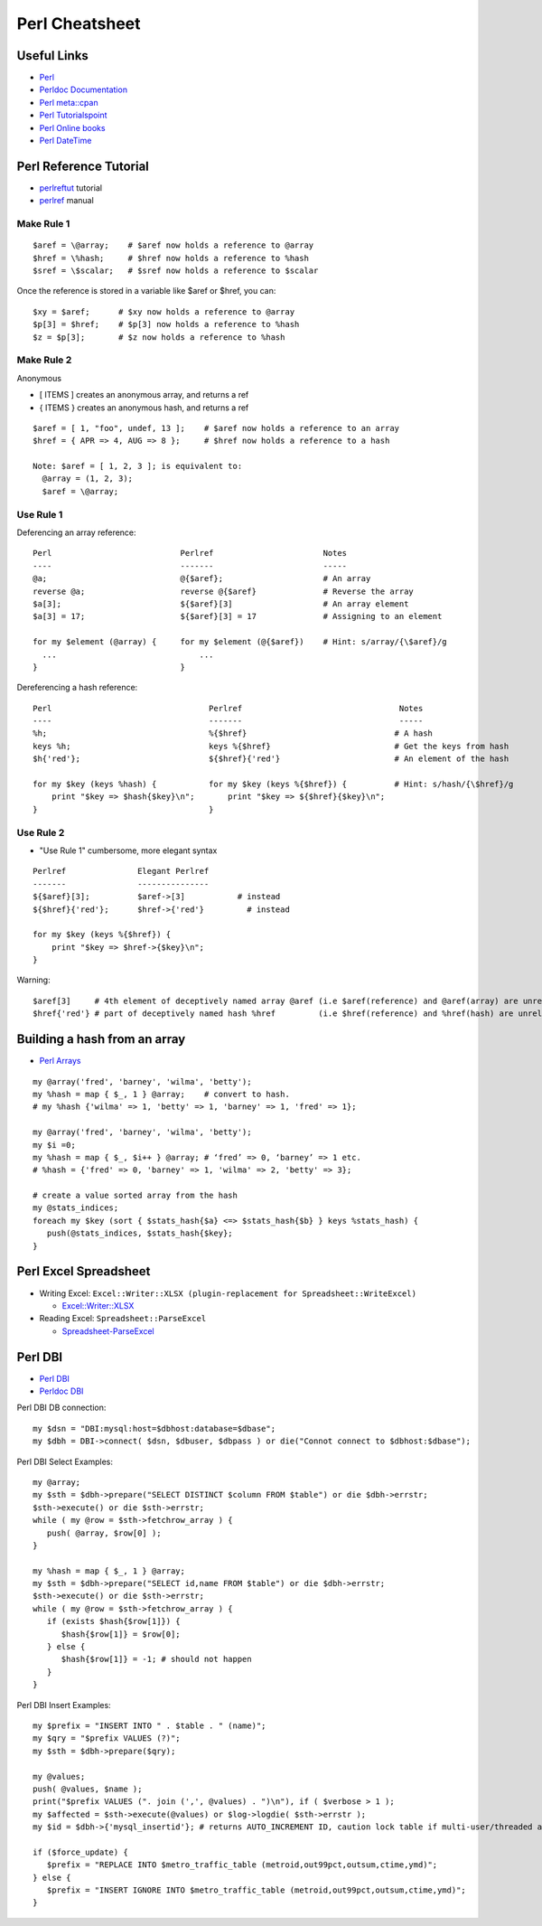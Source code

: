 ****************
Perl Cheatsheet
****************

Useful Links
=============

* `Perl <https://www.perl.org/docs.html>`_
* `Perldoc Documentation <http://perldoc.perl.org/>`_
* `Perl meta::cpan <https://metacpan.org/>`_
* `Perl Tutorialspoint <https://www.tutorialspoint.com/perl/perl_introduction.htm>`_
* `Perl Online books <https://www.perl.org/books/library.html>`_
* `Perl DateTime <https://metacpan.org/pod/DateTime>`_


Perl Reference Tutorial
=======================

* `perlreftut <http://perldoc.perl.org/perlreftut.html>`_ tutorial
* `perlref <http://perldoc.perl.org/perlref.html>`_ manual

Make Rule 1
-----------
::

	$aref = \@array;    # $aref now holds a reference to @array
	$href = \%hash;     # $href now holds a reference to %hash
	$sref = \$scalar;   # $sref now holds a reference to $scalar

Once the reference is stored in a variable like $aref or $href, you can::

	$xy = $aref;      # $xy now holds a reference to @array
	$p[3] = $href;    # $p[3] now holds a reference to %hash
	$z = $p[3];       # $z now holds a reference to %hash

Make Rule 2
-----------

Anonymous

* [ ITEMS ] creates an anonymous array, and returns a ref
* { ITEMS } creates an anonymous hash, and returns a ref

::

	$aref = [ 1, "foo", undef, 13 ];    # $aref now holds a reference to an array
	$href = { APR => 4, AUG => 8 };     # $href now holds a reference to a hash

	Note: $aref = [ 1, 2, 3 ]; is equivalent to:
	  @array = (1, 2, 3);
	  $aref = \@array;

Use Rule 1
----------

Deferencing an array reference::

	
	Perl                           Perlref                       Notes
	----                           -------                       -----
	@a;                            @{$aref};                     # An array
	reverse @a;                    reverse @{$aref}              # Reverse the array
	$a[3];                         ${$aref}[3]                   # An array element
	$a[3] = 17;                    ${$aref}[3] = 17              # Assigning to an element
	
	for my $element (@array) {     for my $element (@{$aref})    # Hint: s/array/{\$aref}/g
	  ...                              ...
	}                              }


Dereferencing a hash reference::


	Perl                                 Perlref                                 Notes
	----                                 -------                                 -----
	%h;                                  %{$href}                               # A hash
	keys %h;                             keys %{$href}                          # Get the keys from hash
	$h{'red'};                           ${$href}{'red'}                        # An element of the hash
	
	for my $key (keys %hash) {           for my $key (keys %{$href}) {          # Hint: s/hash/{\$href}/g
	    print "$key => $hash{$key}\n";       print "$key => ${$href}{$key}\n";
	}                                    }                                    


Use Rule 2
----------

* "Use Rule 1" cumbersome, more elegant syntax

::

	Perlref               Elegant Perlref
	-------               ---------------
	${$aref}[3];          $aref->[3]           # instead
	${$href}{'red'};      $href->{'red'}         # instead

	for my $key (keys %{$href}) {
	    print "$key => $href->{$key}\n";
	}                                    

Warning::

	$aref[3]     # 4th element of deceptively named array @aref (i.e $aref(reference) and @aref(array) are unrelated)
	$href{'red'} # part of deceptively named hash %href         (i.e $href(reference) and %href(hash) are unrelated)

Building a hash from an array
=============================

* `Perl Arrays <http://www.tutorialspoint.com/perl/perl_arrays.htm>`_

::
	
	my @array('fred', 'barney', 'wilma', 'betty');
	my %hash = map { $_, 1 } @array;    # convert to hash.
	# my %hash {'wilma' => 1, 'betty' => 1, 'barney' => 1, 'fred' => 1};
	
	my @array('fred', 'barney', 'wilma', 'betty');
	my $i =0; 
	my %hash = map { $_, $i++ } @array; # ‘fred’ => 0, ‘barney’ => 1 etc.
	# %hash = {'fred' => 0, 'barney' => 1, 'wilma' => 2, 'betty' => 3};
	
	# create a value sorted array from the hash
	my @stats_indices;
	foreach my $key (sort { $stats_hash{$a} <=> $stats_hash{$b} } keys %stats_hash) {
	   push(@stats_indices, $stats_hash{$key};
	}
   

Perl Excel Spreadsheet
======================

* Writing Excel: ``Excel::Writer::XLSX (plugin-replacement for Spreadsheet::WriteExcel)``

  * `Excel::Writer::XLSX <https://metacpan.org/pod/Excel::Writer::XLSX>`_
  
* Reading Excel: ``Spreadsheet::ParseExcel``

  * `Spreadsheet-ParseExcel <https://metacpan.org/pod/Spreadsheet::WriteExcel>`_


Perl DBI
========

* `Perl DBI <https://dbi.perl.org/>`_
* `Perldoc DBI <https://metacpan.org/pod/DBI>`_

Perl DBI DB connection::

	my $dsn = "DBI:mysql:host=$dbhost:database=$dbase";
	my $dbh = DBI->connect( $dsn, $dbuser, $dbpass ) or die("Connot connect to $dbhost:$dbase");

Perl DBI Select Examples::

	my @array;
	my $sth = $dbh->prepare("SELECT DISTINCT $column FROM $table") or die $dbh->errstr;
	$sth->execute() or die $sth->errstr;
	while ( my @row = $sth->fetchrow_array ) {
	   push( @array, $row[0] );
	}
	
	my %hash = map { $_, 1 } @array;
	my $sth = $dbh->prepare("SELECT id,name FROM $table") or die $dbh->errstr;
	$sth->execute() or die $sth->errstr;
	while ( my @row = $sth->fetchrow_array ) {
	   if (exists $hash{$row[1]}) {
	      $hash{$row[1]} = $row[0];
	   } else {
	      $hash{$row[1]} = -1; # should not happen
	   }
	}

Perl DBI Insert Examples::

	my $prefix = "INSERT INTO " . $table . " (name)";
	my $qry = "$prefix VALUES (?)";
	my $sth = $dbh->prepare($qry);
	
	my @values;
	push( @values, $name );
	print("$prefix VALUES (". join (',', @values) . ")\n"), if ( $verbose > 1 );
	my $affected = $sth->execute(@values) or $log->logdie( $sth->errstr );
	my $id = $dbh->{'mysql_insertid'}; # returns AUTO_INCREMENT ID, caution lock table if multi-user/threaded app.
	
	if ($force_update) {
	   $prefix = "REPLACE INTO $metro_traffic_table (metroid,out99pct,outsum,ctime,ymd)";
	} else {
	   $prefix = "INSERT IGNORE INTO $metro_traffic_table (metroid,out99pct,outsum,ctime,ymd)";
	}

